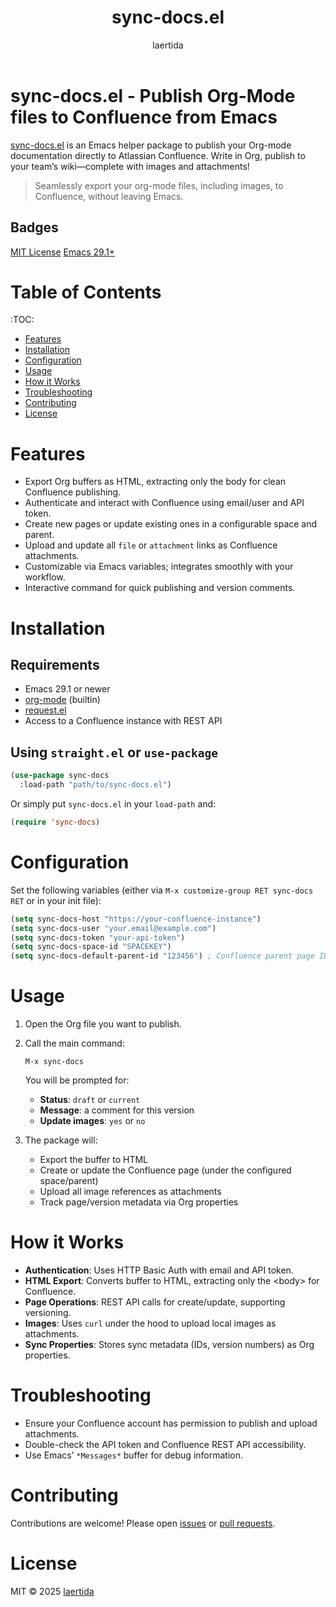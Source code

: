 #+TITLE: sync-docs.el
#+AUTHOR: laertida
#+OPTIONS: toc:t num:nil
#+STARTUP: overview

* sync-docs.el - Publish Org-Mode files to Confluence from Emacs

[[https://github.com/laertida/sync-docs.el][sync-docs.el]] is an Emacs helper package to publish your Org-mode documentation directly to Atlassian Confluence. Write in Org, publish to your team’s wiki—complete with images and attachments!

#+BEGIN_QUOTE
Seamlessly export your org-mode files, including images, to Confluence, without leaving Emacs.
#+END_QUOTE

** Badges
:PROPERTIES:
:VISIBILITY: folded
:END:
[[https://img.shields.io/badge/License-MIT-yellow.svg][MIT License]]
[[https://img.shields.io/badge/emacs-29.1%2B-blue.svg][Emacs 29.1+]]

* Table of Contents
:TOC:
- [[#features][Features]]
- [[#installation][Installation]]
- [[#configuration][Configuration]]
- [[#usage][Usage]]
- [[#how-it-works][How it Works]]
- [[#troubleshooting][Troubleshooting]]
- [[#contributing][Contributing]]
- [[#license][License]]

* Features
- Export Org buffers as HTML, extracting only the body for clean Confluence publishing.
- Authenticate and interact with Confluence using email/user and API token.
- Create new pages or update existing ones in a configurable space and parent.
- Upload and update all =file= or =attachment= links as Confluence attachments.
- Customizable via Emacs variables; integrates smoothly with your workflow.
- Interactive command for quick publishing and version comments.

* Installation

** Requirements
- Emacs 29.1 or newer
- [[https://orgmode.org/][org-mode]] (builtin)
- [[https://github.com/tkf/emacs-request][request.el]]
- Access to a Confluence instance with REST API

** Using =straight.el= or =use-package=
#+begin_src emacs-lisp
(use-package sync-docs
  :load-path "path/to/sync-docs.el")
#+end_src

Or simply put =sync-docs.el= in your =load-path= and:

#+begin_src emacs-lisp
(require 'sync-docs)
#+end_src

* Configuration

Set the following variables (either via ~M-x customize-group RET sync-docs RET~ or in your init file):

#+begin_src emacs-lisp
(setq sync-docs-host "https://your-confluence-instance")
(setq sync-docs-user "your.email@example.com")
(setq sync-docs-token "your-api-token")
(setq sync-docs-space-id "SPACEKEY")
(setq sync-docs-default-parent-id "123456") ; Confluence parent page ID
#+end_src

* Usage

1. Open the Org file you want to publish.
2. Call the main command:
   #+begin_example
   M-x sync-docs
   #+end_example

   You will be prompted for:
   - *Status*: =draft= or =current=
   - *Message*: a comment for this version
   - *Update images*: =yes= or =no=

3. The package will:
   - Export the buffer to HTML
   - Create or update the Confluence page (under the configured space/parent)
   - Upload all image references as attachments
   - Track page/version metadata via Org properties

* How it Works

- *Authentication*: Uses HTTP Basic Auth with email and API token.
- *HTML Export*: Converts buffer to HTML, extracting only the <body> for Confluence.
- *Page Operations*: REST API calls for create/update, supporting versioning.
- *Images*: Uses =curl= under the hood to upload local images as attachments.
- *Sync Properties*: Stores sync metadata (IDs, version numbers) as Org properties.

* Troubleshooting
- Ensure your Confluence account has permission to publish and upload attachments.
- Double-check the API token and Confluence REST API accessibility.
- Use Emacs’ =*Messages*= buffer for debug information.

* Contributing

Contributions are welcome! Please open [[https://github.com/laertida/sync-docs.el/issues][issues]] or [[https://github.com/laertida/sync-docs.el/pulls][pull requests]].

* License

MIT © 2025 [[https://github.com/laertida][laertida]]
